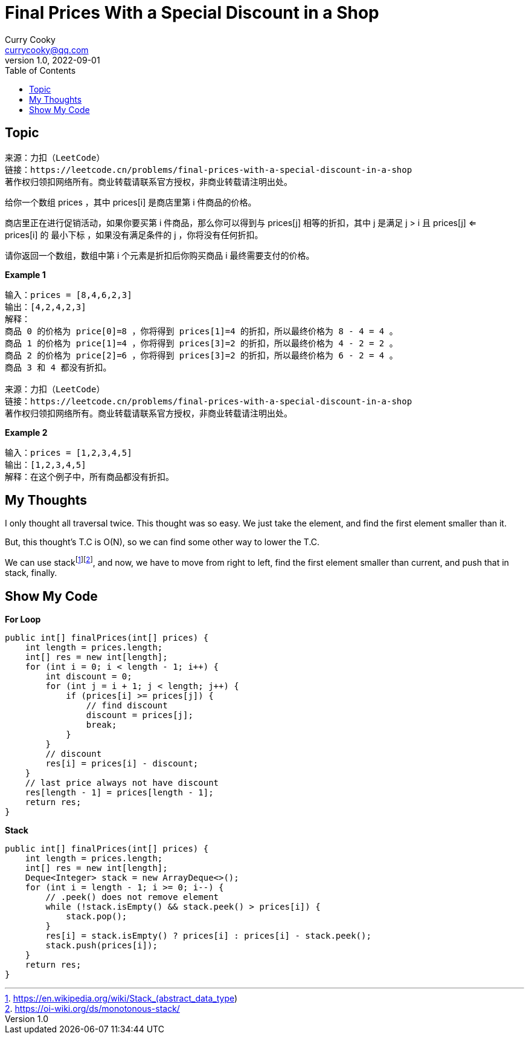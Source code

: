 = Final Prices With a Special Discount in a Shop
:toc: left
Curry Cooky <currycooky@qq.com>
1.0, 2022-09-01

== Topic
[quote]
----
来源：力扣（LeetCode）
链接：https://leetcode.cn/problems/final-prices-with-a-special-discount-in-a-shop
著作权归领扣网络所有。商业转载请联系官方授权，非商业转载请注明出处。
----

给你一个数组 prices ，其中 prices[i] 是商店里第 i 件商品的价格。

商店里正在进行促销活动，如果你要买第 i 件商品，那么你可以得到与 prices[j] 相等的折扣，其中 j 是满足 j > i 且 prices[j] <= prices[i] 的 最小下标 ，如果没有满足条件的 j ，你将没有任何折扣。

请你返回一个数组，数组中第 i 个元素是折扣后你购买商品 i 最终需要支付的价格。

.*Example 1*
----
输入：prices = [8,4,6,2,3]
输出：[4,2,4,2,3]
解释：
商品 0 的价格为 price[0]=8 ，你将得到 prices[1]=4 的折扣，所以最终价格为 8 - 4 = 4 。
商品 1 的价格为 price[1]=4 ，你将得到 prices[3]=2 的折扣，所以最终价格为 4 - 2 = 2 。
商品 2 的价格为 price[2]=6 ，你将得到 prices[3]=2 的折扣，所以最终价格为 6 - 2 = 4 。
商品 3 和 4 都没有折扣。

来源：力扣（LeetCode）
链接：https://leetcode.cn/problems/final-prices-with-a-special-discount-in-a-shop
著作权归领扣网络所有。商业转载请联系官方授权，非商业转载请注明出处。
----

.*Example 2*
----
输入：prices = [1,2,3,4,5]
输出：[1,2,3,4,5]
解释：在这个例子中，所有商品都没有折扣。
----

== My Thoughts
I only thought all traversal twice. This thought was so easy. We just take the element, and find the first element smaller than it.

But, this thought's T.C is O(N), so we can find some other way to lower the T.C.

We can use stackfootnote:[https://en.wikipedia.org/wiki/Stack_(abstract_data_type)]footnote:[https://oi-wiki.org/ds/monotonous-stack/], and now, we have to move from right to left, find the first element smaller than current, and push that in stack, finally.

== Show My Code
.*For Loop*
[source, java]
----
public int[] finalPrices(int[] prices) {
    int length = prices.length;
    int[] res = new int[length];
    for (int i = 0; i < length - 1; i++) {
        int discount = 0;
        for (int j = i + 1; j < length; j++) {
            if (prices[i] >= prices[j]) {
                // find discount
                discount = prices[j];
                break;
            }
        }
        // discount
        res[i] = prices[i] - discount;
    }
    // last price always not have discount
    res[length - 1] = prices[length - 1];
    return res;
}
----

.*Stack*
[source, java]
----
public int[] finalPrices(int[] prices) {
    int length = prices.length;
    int[] res = new int[length];
    Deque<Integer> stack = new ArrayDeque<>();
    for (int i = length - 1; i >= 0; i--) {
        // .peek() does not remove element
        while (!stack.isEmpty() && stack.peek() > prices[i]) {
            stack.pop();
        }
        res[i] = stack.isEmpty() ? prices[i] : prices[i] - stack.peek();
        stack.push(prices[i]);
    }
    return res;
}
----